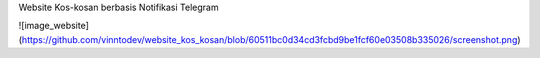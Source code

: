 Website Kos-kosan berbasis Notifikasi Telegram

![image_website](https://github.com/vinntodev/website_kos_kosan/blob/60511bc0d34cd3fcbd9be1fcf60e03508b335026/screenshot.png)
